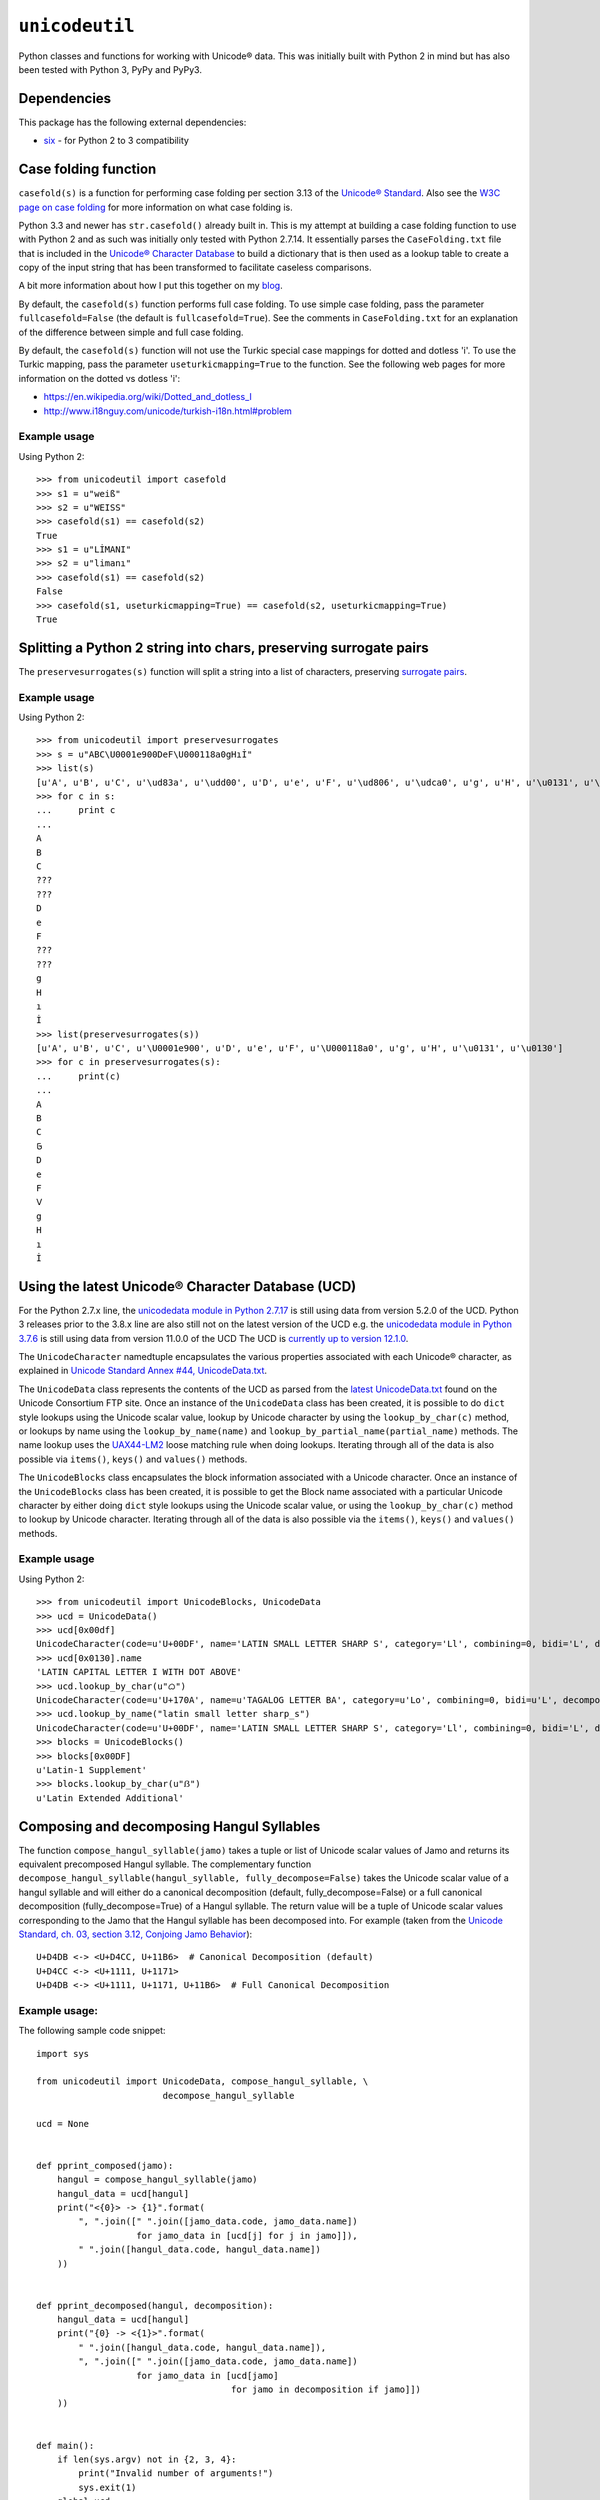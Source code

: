 ``unicodeutil``
===============

.. image:: https://img.shields.io/pypi/v/unicodeutil.svg
        :target: https://pypi.python.org/pypi/unicodeutil

.. image:: https://img.shields.io/travis/leonidessaguisagjr/unicodeutil.svg
        :target: https://travis-ci.org/leonidessaguisagjr/unicodeutil



Python classes and functions for working with Unicode® data.  This was initially built with Python 2 in mind but has also been tested with Python 3, PyPy and PyPy3.


Dependencies
------------

This package has the following external dependencies:

* `six <https://pythonhosted.org/six/>`_ - for Python 2 to 3 compatibility


Case folding function
---------------------

``casefold(s)`` is a function for performing case folding per section 3.13 of the `Unicode® Standard <https://www.unicode.org/versions/latest/ch03.pdf>`_.  Also see the `W3C page on case folding <https://www.w3.org/International/wiki/Case_folding>`_ for more information on what case folding is.

Python 3.3 and newer has ``str.casefold()`` already built in.  This is my attempt at building a case folding function to use with Python 2 and as such was initially only tested with Python 2.7.14.  It essentially parses the ``CaseFolding.txt`` file that is included in the `Unicode® Character Database <https://www.unicode.org/ucd/>`_ to build a dictionary that is then used as a lookup table to create a copy of the input string that has been transformed to facilitate caseless comparisons.

A bit more information about how I put this together on my `blog <http://www.leonidessaguisagjr.name/?p=231>`_.

By default, the ``casefold(s)`` function performs full case folding.  To use simple case folding, pass the parameter ``fullcasefold=False`` (the default is ``fullcasefold=True``).  See the comments in ``CaseFolding.txt`` for an explanation of the difference between simple and full case folding.

By default, the ``casefold(s)`` function will not use the Turkic special case mappings for dotted and dotless 'i'.  To use the Turkic mapping, pass the parameter ``useturkicmapping=True`` to the function.  See the following web pages for more information on the dotted vs dotless 'i':

* https://en.wikipedia.org/wiki/Dotted_and_dotless_I
* http://www.i18nguy.com/unicode/turkish-i18n.html#problem


Example usage
^^^^^^^^^^^^^

Using Python 2::

   >>> from unicodeutil import casefold
   >>> s1 = u"weiß"
   >>> s2 = u"WEISS"
   >>> casefold(s1) == casefold(s2)
   True
   >>> s1 = u"LİMANI"
   >>> s2 = u"limanı"
   >>> casefold(s1) == casefold(s2)
   False
   >>> casefold(s1, useturkicmapping=True) == casefold(s2, useturkicmapping=True)
   True


Splitting a Python 2 string into chars, preserving surrogate pairs
-------------------------------------------------------------------------

The ``preservesurrogates(s)`` function will split a string into a list of characters, preserving `surrogate pairs <https://www.unicode.org/glossary/#surrogate_pair>`_.

Example usage
^^^^^^^^^^^^^

Using Python 2::

   >>> from unicodeutil import preservesurrogates
   >>> s = u"ABC\U0001e900DeF\U000118a0gHıİ"
   >>> list(s)
   [u'A', u'B', u'C', u'\ud83a', u'\udd00', u'D', u'e', u'F', u'\ud806', u'\udca0', u'g', u'H', u'\u0131', u'\u0130']
   >>> for c in s:
   ...     print c
   ...
   A
   B
   C
   ???
   ???
   D
   e
   F
   ???
   ???
   g
   H
   ı
   İ
   >>> list(preservesurrogates(s))
   [u'A', u'B', u'C', u'\U0001e900', u'D', u'e', u'F', u'\U000118a0', u'g', u'H', u'\u0131', u'\u0130']
   >>> for c in preservesurrogates(s):
   ...     print(c)
   ...
   A
   B
   C
   𞤀
   D
   e
   F
   𑢠
   g
   H
   ı
   İ

Using the latest Unicode® Character Database (UCD)
--------------------------------------------------

For the Python 2.7.x line, the `unicodedata module in Python 2.7.17 <https://docs.python.org/2/library/unicodedata.html>`_ is still using data from version 5.2.0 of the UCD.  Python 3 releases prior to the 3.8.x line are also still not on the latest version of the UCD e.g. the `unicodedata module in Python 3.7.6 <https://docs.python.org/3.7/library/unicodedata.html>`_ is still using data from version 11.0.0 of the UCD  The UCD is `currently up to version 12.1.0 <http://blog.unicode.org/2019/05/unicode-12-1-en.html>`_.

The ``UnicodeCharacter`` namedtuple encapsulates the various properties associated with each Unicode® character, as explained in `Unicode Standard Annex #44, UnicodeData.txt <https://www.unicode.org/reports/tr44/#UnicodeData.txt>`_.

The ``UnicodeData`` class represents the contents of the UCD as parsed from the `latest UnicodeData.txt <ftp://ftp.unicode.org/Public/UCD/latest/ucd/UnicodeData.txt>`_ found on the Unicode Consortium FTP site.  Once an instance of the ``UnicodeData`` class has been created, it is possible to do ``dict`` style lookups using the Unicode scalar value, lookup by Unicode character by using the ``lookup_by_char(c)`` method, or lookups by name using the ``lookup_by_name(name)`` and ``lookup_by_partial_name(partial_name)`` methods.  The name lookup uses the `UAX44-LM2 <https://www.unicode.org/reports/tr44/#UAX44-LM2>`_ loose matching rule when doing lookups.  Iterating through all of the data is also possible via ``items()``, ``keys()`` and ``values()`` methods.

The ``UnicodeBlocks`` class encapsulates the block information associated with a Unicode character.  Once an instance of the ``UnicodeBlocks`` class has been created, it is possible to get the Block name associated with a particular Unicode character by either doing ``dict`` style lookups using the Unicode scalar value, or using the ``lookup_by_char(c)`` method to lookup by Unicode character.  Iterating through all of the data is also possible via the ``items()``, ``keys()`` and ``values()`` methods.

Example usage
^^^^^^^^^^^^^

Using Python 2::

   >>> from unicodeutil import UnicodeBlocks, UnicodeData
   >>> ucd = UnicodeData()
   >>> ucd[0x00df]
   UnicodeCharacter(code=u'U+00DF', name='LATIN SMALL LETTER SHARP S', category='Ll', combining=0, bidi='L', decomposition='', decimal='', digit='', numeric='', mirrored='N', unicode_1_name='', iso_comment='', uppercase='', lowercase='', titlecase='')
   >>> ucd[0x0130].name
   'LATIN CAPITAL LETTER I WITH DOT ABOVE'
   >>> ucd.lookup_by_char(u"ᜊ")
   UnicodeCharacter(code=u'U+170A', name=u'TAGALOG LETTER BA', category=u'Lo', combining=0, bidi=u'L', decomposition=u'', decimal=u'', digit=u'', numeric=u'', mirrored=u'N', unicode_1_name=u'', iso_comment=u'', uppercase=u'', lowercase=u'', titlecase=u'')
   >>> ucd.lookup_by_name("latin small letter sharp_s")
   UnicodeCharacter(code=u'U+00DF', name='LATIN SMALL LETTER SHARP S', category='Ll', combining=0, bidi='L', decomposition='', decimal='', digit='', numeric='', mirrored='N', unicode_1_name='', iso_comment='', uppercase='', lowercase='', titlecase='')
   >>> blocks = UnicodeBlocks()
   >>> blocks[0x00DF]
   u'Latin-1 Supplement'
   >>> blocks.lookup_by_char(u"ẞ")
   u'Latin Extended Additional'


Composing and decomposing Hangul Syllables
------------------------------------------

The function ``compose_hangul_syllable(jamo)`` takes a tuple or list of Unicode scalar values of Jamo and returns its equivalent precomposed Hangul syllable.  The complementary function ``decompose_hangul_syllable(hangul_syllable, fully_decompose=False)`` takes the Unicode scalar value of a hangul syllable and will either do a canonical decomposition (default, fully_decompose=False) or a full canonical decomposition (fully_decompose=True) of a Hangul syllable.  The return value will be a tuple of Unicode scalar values corresponding to the Jamo that the Hangul syllable has been decomposed into.  For example (taken from the `Unicode Standard, ch. 03, section 3.12, Conjoing Jamo Behavior <https://www.unicode.org/versions/latest/ch03.pdf>`_)::

   U+D4DB <-> <U+D4CC, U+11B6>  # Canonical Decomposition (default)
   U+D4CC <-> <U+1111, U+1171>
   U+D4DB <-> <U+1111, U+1171, U+11B6>  # Full Canonical Decomposition

Example usage:
^^^^^^^^^^^^^^

The following sample code snippet::

   import sys

   from unicodeutil import UnicodeData, compose_hangul_syllable, \
                           decompose_hangul_syllable

   ucd = None


   def pprint_composed(jamo):
       hangul = compose_hangul_syllable(jamo)
       hangul_data = ucd[hangul]
       print("<{0}> -> {1}".format(
           ", ".join([" ".join([jamo_data.code, jamo_data.name])
                      for jamo_data in [ucd[j] for j in jamo]]),
           " ".join([hangul_data.code, hangul_data.name])
       ))


   def pprint_decomposed(hangul, decomposition):
       hangul_data = ucd[hangul]
       print("{0} -> <{1}>".format(
           " ".join([hangul_data.code, hangul_data.name]),
           ", ".join([" ".join([jamo_data.code, jamo_data.name])
                      for jamo_data in [ucd[jamo]
                                        for jamo in decomposition if jamo]])
       ))


   def main():
       if len(sys.argv) not in {2, 3, 4}:
           print("Invalid number of arguments!")
           sys.exit(1)
       global ucd
       ucd = UnicodeData()
       if len(sys.argv) == 2:
           hangul = int(sys.argv[1], 16)
           print("Canonical Decomposition:")
           pprint_decomposed(hangul,
                             decompose_hangul_syllable(hangul,
                                                       fully_decompose=False))
           print("Full Canonical Decomposition:")
           pprint_decomposed(hangul,
                             decompose_hangul_syllable(hangul,
                                                       fully_decompose=True))
       elif len(sys.argv) in {3, 4}:
           print("Composition:")
           pprint_composed(tuple([int(arg, 16) for arg in sys.argv[1:]]))


   if __name__ == "__main__":
       main()

Will produce the following (tested in Python 2 and Python 3)::

   $ python pprint_hangul.py 0xD4DB
   Canonical Decomposition:
   U+D4DB HANGUL SYLLABLE PWILH -> <U+D4CC HANGUL SYLLABLE PWI, U+11B6 HANGUL JONGSEONG RIEUL-HIEUH>
   Full Canonical Decomposition:
   U+D4DB HANGUL SYLLABLE PWILH -> <U+1111 HANGUL CHOSEONG PHIEUPH, U+1171 HANGUL JUNGSEONG WI, U+11B6 HANGUL JONGSEONG RIEUL-HIEUH>
   $ python3 pprint_hangul.py 0xD4CC 0x11B6
   Composition:
   <U+D4CC HANGUL SYLLABLE PWI, U+11B6 HANGUL JONGSEONG RIEUL-HIEUH> -> U+D4DB HANGUL SYLLABLE PWILH
   $ pypy pprint_hangul.py 0x1111 0x1171 0x11b6
   Composition:
   <U+1111 HANGUL CHOSEONG PHIEUPH, U+1171 HANGUL JUNGSEONG WI, U+11B6 HANGUL JONGSEONG RIEUL-HIEUH> -> U+D4DB HANGUL SYLLABLE PWILH


License
-------

This is released under an MIT license.  See the ``LICENSE`` file in this repository for more information.

The included ``Blocks.txt``, ``CaseFolding.txt``, ``HangulSyllableType.txt``, ``Jamo.txt`` and ``UnicodeData.txt`` files are part of the Unicode® Character Database that is published by Unicode, Inc.  Please consult the `Unicode® Terms of Use <https://www.unicode.org/copyright.html>`_ prior to use.
